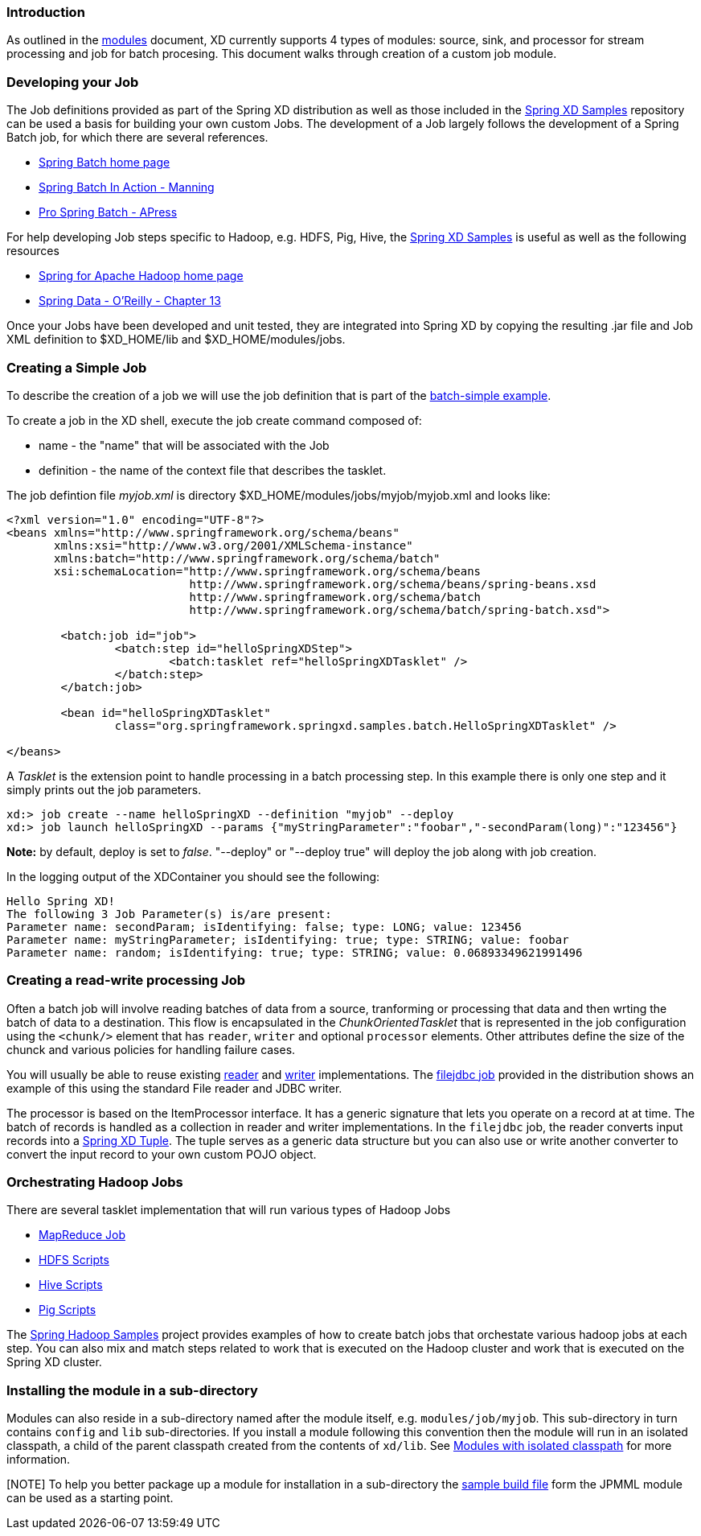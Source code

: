 === Introduction
As outlined in the link:Modules#modules[modules] document, XD currently supports 4 types of modules: source, sink, and processor for stream processing and job for batch procesing.  This document walks through creation of a custom job module.

=== Developing your Job

The Job definitions provided as part of the Spring XD distribution as well as those included in the https://github.com/spring-projects/spring-xd-samples[Spring XD Samples] repository can be used a basis for building your own custom Jobs.  The development of a Job largely follows the development of a Spring Batch job, for which there are several references.

* http://projects.spring.io/spring-batch/[Spring Batch home page]
* http://www.manning.com/templier/[Spring Batch In Action - Manning]
* http://www.apress.com/9781430234524[Pro Spring Batch - APress]

For help developing Job steps specific to Hadoop, e.g. HDFS, Pig, Hive, the https://github.com/spring-projects/spring-xd-samples[Spring XD Samples] is useful as well as the following resources

* http://projects.spring.io/spring-hadoop/[Spring for Apache Hadoop home page]
* http://shop.oreilly.com/product/0636920024767.do[Spring Data - O'Reilly - Chapter 13]

Once your Jobs have been developed and unit tested, they are integrated into Spring XD by copying the resulting .jar file and Job XML definition to $XD_HOME/lib and $XD_HOME/modules/jobs.

=== Creating a Simple Job

To describe the creation of a job we will use the job definition that is part of the https://github.com/spring-projects/spring-xd-samples/tree/master/batch-simple[batch-simple example].

To create a job in the XD shell, execute the job create command composed of:

* name - the "name" that will be associated with the Job
* definition - the name of the context file that describes the tasklet.

The job defintion file _myjob.xml_ is directory $XD_HOME/modules/jobs/myjob/myjob.xml and looks like:
[source,xml]
----
<?xml version="1.0" encoding="UTF-8"?>
<beans xmlns="http://www.springframework.org/schema/beans"
       xmlns:xsi="http://www.w3.org/2001/XMLSchema-instance" 
       xmlns:batch="http://www.springframework.org/schema/batch"
       xsi:schemaLocation="http://www.springframework.org/schema/beans
			   http://www.springframework.org/schema/beans/spring-beans.xsd
			   http://www.springframework.org/schema/batch
			   http://www.springframework.org/schema/batch/spring-batch.xsd">

	<batch:job id="job">
		<batch:step id="helloSpringXDStep">
			<batch:tasklet ref="helloSpringXDTasklet" />
		</batch:step>
	</batch:job>

	<bean id="helloSpringXDTasklet"
		class="org.springframework.springxd.samples.batch.HelloSpringXDTasklet" />

</beans>
----
A _Tasklet_ is the extension point to handle processing in a batch processing step.  In this example there is only one step and it simply prints out the job parameters.

----
xd:> job create --name helloSpringXD --definition "myjob" --deploy
xd:> job launch helloSpringXD --params {"myStringParameter":"foobar","-secondParam(long)":"123456"}

----
**Note:** by default, deploy is set to _false_. "--deploy" or "--deploy true" will deploy the job along with job creation.

In the logging output of the XDContainer you should see the following:
----
Hello Spring XD!
The following 3 Job Parameter(s) is/are present:
Parameter name: secondParam; isIdentifying: false; type: LONG; value: 123456
Parameter name: myStringParameter; isIdentifying: true; type: STRING; value: foobar
Parameter name: random; isIdentifying: true; type: STRING; value: 0.06893349621991496
----

=== Creating a read-write processing Job

Often a batch job will involve reading batches of data from a source, tranforming or processing that data and then wrting the batch of data to a destination.  This flow is encapsulated in the _ChunkOrientedTasklet_ that is represented in the job configuration using the `<chunk/>` element that has `reader`, `writer` and optional `processor` elements.  Other attributes define the size of the chunck and various policies for handling failure cases.  

You will usually be able to reuse existing http://docs.spring.io/spring-batch/trunk/apidocs/org/springframework/batch/item/ItemReader.html[reader] and http://docs.spring.io/spring-batch/trunk/apidocs/org/springframework/batch/item/ItemWriter.html[writer] implementations.  The https://github.com/spring-projects/spring-xd/blob/master/modules/job/filejdbc/config/filejdbc.xml[filejdbc job] provided in the distribution shows an example of this using the standard File reader and JDBC writer.

The processor is based on the ItemProcessor interface.  It has a generic signature that lets you operate on a record at at time. The batch of records is handled as a collection in reader and writer implementations.  In the `filejdbc` job, the reader converts input records into a link:Tuples[Spring XD Tuple].  The tuple serves as a generic data structure but you can also use or write another converter to convert the input record to your own custom POJO object.

=== Orchestrating Hadoop Jobs

There are several tasklet implementation that will run various types of Hadoop Jobs

* http://docs.spring.io/spring-hadoop/docs/2.0.2.RELEASE/reference/html/hadoop.html#hadoop:tasklet[MapReduce Job]
* http://docs.spring.io/spring-hadoop/docs/2.0.2.RELEASE/reference/html/fs.html#scripting-tasklet[HDFS Scripts]
* http://docs.spring.io/spring-hadoop/docs/2.0.2.RELEASE/reference/html/hive.html#hive:tasklet[Hive Scripts]
* http://docs.spring.io/spring-hadoop/docs/2.0.2.RELEASE/reference/html/pig.html#pig:tasklet[Pig Scripts]

The https://github.com/spring-projects/spring-hadoop-samples[Spring Hadoop Samples] project provides examples of how to create batch jobs that orchestate various hadoop jobs at each step.  You can also mix and match steps related to work that is executed on the Hadoop cluster and work that is executed on the Spring XD cluster.

=== Installing the module in a sub-directory
Modules can also reside in a sub-directory named after the module itself, e.g. `modules/job/myjob`.  This sub-directory in turn contains `config` and `lib` sub-directories.  If you install a module following this convention then the module will run in an isolated classpath, a child of the parent classpath created from the contents of `xd/lib`. See https://github.com/spring-projects/spring-xd/wiki/Modules#modules-with-isolated-classpath[Modules with isolated classpath] for more information.

[NOTE] To help you better package up a module for installation in a sub-directory the https://github.com/spring-projects/spring-xd-modules/blob/master/analytics-ml-pmml/build.gradle[sample build file] form the JPMML module can be used as a starting point.





